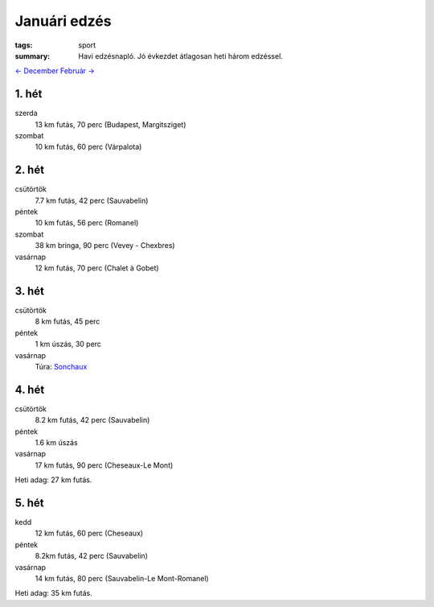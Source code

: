 Januári edzés
=============

:tags: sport
:summary: Havi edzésnapló.  Jó évkezdet átlagosan heti három edzéssel.

`<- December <|filename|2013-12-31-Decemberi-edzes.rst>`_
`Február -> <|filename|2014-02-28-Februari-edzes.rst>`_

1. hét
------
szerda
    13 km futás, 70 perc (Budapest, Margitsziget)
szombat
    10 km futás, 60 perc (Várpalota)

2. hét
------
csütörtök
    7.7 km futás, 42 perc (Sauvabelin)
péntek
    10 km futás, 56 perc (Romanel)
szombat
    38 km bringa, 90 perc (Vevey - Chexbres)
vasárnap
    12 km futás, 70 perc (Chalet à Gobet)

3. hét
------
csütörtök
    8 km futás, 45 perc
péntek
    1 km úszás, 30 perc
vasárnap
    Túra: `Sonchaux <|filename|2014-01-19-Sonchaux.rst>`_

4. hét
------
csütörtök
    8.2 km futás, 42 perc (Sauvabelin)
péntek
    1.6 km úszás
vasárnap
    17 km futás, 90 perc (Cheseaux-Le Mont)

Heti adag: 27 km futás.

5. hét
------
kedd
    12 km futás, 60 perc (Cheseaux)
péntek
    8.2km futás, 42 perc (Sauvabelin)
vasárnap
    14 km futás, 80 perc (Sauvabelin-Le Mont-Romanel)

Heti adag: 35 km futás.
